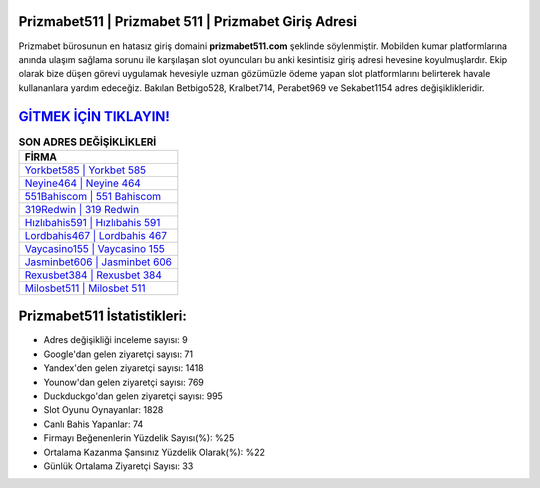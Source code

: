 ﻿Prizmabet511 | Prizmabet 511 | Prizmabet Giriş Adresi
===================================

.. image:: images/prizmabet-giris.jpg
   :width: 600
   
Prizmabet bürosunun en hatasız giriş domaini **prizmabet511.com** şeklinde söylenmiştir. Mobilden kumar platformlarına anında ulaşım sağlama sorunu ile karşılaşan slot oyuncuları bu anki kesintisiz giriş adresi hevesine koyulmuşlardır. Ekip olarak bize düşen görevi uygulamak hevesiyle uzman gözümüzle ödeme yapan slot platformlarını belirterek havale kullananlara yardım edeceğiz. Bakılan Betbigo528, Kralbet714, Perabet969 ve Sekabet1154 adres değişiklikleridir.

`GİTMEK İÇİN TIKLAYIN! <https://uclck.me/gonow>`_
==============

.. list-table:: **SON ADRES DEĞİŞİKLİKLERİ**
   :widths: 100
   :header-rows: 1

   * - FİRMA
   * - `Yorkbet585 | Yorkbet 585 <yorkbet585-yorkbet-585-yorkbet-giris-adresi.html>`_
   * - `Neyine464 | Neyine 464 <neyine464-neyine-464-neyine-giris-adresi.html>`_
   * - `551Bahiscom | 551 Bahiscom <551bahiscom-551-bahiscom-bahiscom-giris-adresi.html>`_	 
   * - `319Redwin | 319 Redwin <319redwin-319-redwin-redwin-giris-adresi.html>`_	 
   * - `Hızlıbahis591 | Hızlıbahis 591 <hizlibahis591-hizlibahis-591-hizlibahis-giris-adresi.html>`_ 
   * - `Lordbahis467 | Lordbahis 467 <lordbahis467-lordbahis-467-lordbahis-giris-adresi.html>`_
   * - `Vaycasino155 | Vaycasino 155 <vaycasino155-vaycasino-155-vaycasino-giris-adresi.html>`_	 
   * - `Jasminbet606 | Jasminbet 606 <jasminbet606-jasminbet-606-jasminbet-giris-adresi.html>`_
   * - `Rexusbet384 | Rexusbet 384 <rexusbet384-rexusbet-384-rexusbet-giris-adresi.html>`_
   * - `Milosbet511 | Milosbet 511 <milosbet511-milosbet-511-milosbet-giris-adresi.html>`_
	 
Prizmabet511 İstatistikleri:
===================================	 
* Adres değişikliği inceleme sayısı: 9
* Google'dan gelen ziyaretçi sayısı: 71
* Yandex'den gelen ziyaretçi sayısı: 1418
* Younow'dan gelen ziyaretçi sayısı: 769
* Duckduckgo'dan gelen ziyaretçi sayısı: 995
* Slot Oyunu Oynayanlar: 1828
* Canlı Bahis Yapanlar: 74
* Firmayı Beğenenlerin Yüzdelik Sayısı(%): %25
* Ortalama Kazanma Şansınız Yüzdelik Olarak(%): %22
* Günlük Ortalama Ziyaretçi Sayısı: 33
